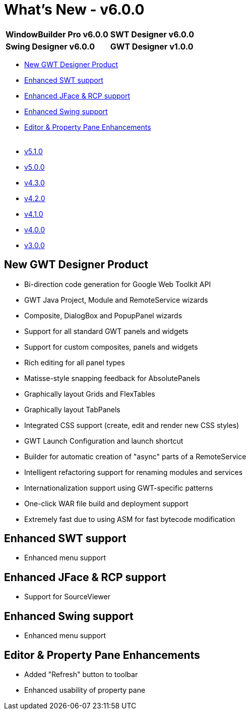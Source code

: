 = What's New - v6.0.0

[cols="50%,50%"]
|===
|*WindowBuilder Pro v6.0.0* |*SWT Designer v6.0.0*
|*Swing Designer v6.0.0* |*GWT Designer v1.0.0*
|===

* link:#GWT[New GWT Designer Product]
* link:#SWT[Enhanced SWT support]
* link:#JFace_RCP[Enhanced JFace & RCP support]
* link:#Swing[Enhanced Swing support]
* link:#Editor_PropertyPane[Editor & Property Pane Enhancements] +
 
* xref:v510.adoc[v5.1.0]
* xref:v500.adoc[v5.0.0]
* xref:v430.adoc[v4.3.0]
* xref:v420.adoc[v4.2.0]
* xref:v410.adoc[v4.1.0]
* xref:v400.adoc[v4.0.0]
* xref:v300.adoc[v3.0.0]

[#GWT]
== New GWT Designer Product

* Bi-direction code generation for Google Web Toolkit API
* GWT Java Project, Module and RemoteService wizards
* Composite, DialogBox and PopupPanel wizards
* Support for all standard GWT panels and widgets
* Support for custom composites, panels and widgets
* Rich editing for all panel types
* Matisse-style snapping feedback for AbsolutePanels
* Graphically layout Grids and FlexTables
* Graphically layout TabPanels
* Integrated CSS support (create, edit and render new CSS styles)
* GWT Launch Configuration and launch shortcut
* Builder for automatic creation of "async" parts of a RemoteService
* Intelligent refactoring support for renaming modules and services
* Internationalization support using GWT-specific patterns
* One-click WAR file build and deployment support
* Extremely fast due to using ASM for fast bytecode modification

[#SWT]
== Enhanced SWT support

* Enhanced menu support

[#JFace_RCP]
== Enhanced JFace & RCP support

* Support for SourceViewer

[#Swing]
== Enhanced Swing support

* Enhanced menu support

[#Editor_PropertyPane]
== Editor & Property Pane Enhancements

* Added "Refresh" button to toolbar
* Enhanced usability of property pane
